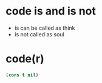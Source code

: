 * code is and is not

- is can be called as think
- is not called as soul

* code(r)

#+BEGIN_SRC emacs-lisp
(cons t nil)
#+END_SRC

#+RESULTS:
| t |

